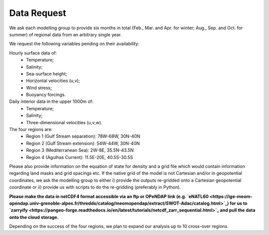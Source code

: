 Data Request
============

We ask each modelling group to provide six months in total (Feb., Mar. and Apr. for winter; Aug., Sep. and Oct. for summer)
of regional data from an arbitrary single year.

We request the following variables pending on their availability:

Hourly surface data of:
 * Temperature;
 * Salinity;
 * Sea-surface height;
 * Horizontal velocities (u,v);
 * Wind stress;
 * Buoyancy forcings.

Daily interior data in the upper 1000m of:
 * Temperature;
 * Salinity;
 * Three-dimensional velocities (u,v,w).

The four regions are:
 * Region 1 (Gulf Stream separation): 78W-68W, 30N-40N
 * Region 2 (Gulf Stream extension): 54W-44W, 30N-40N
 * Region 3 (Mediterranean Sea): 2W-8E, 35.5N-43.5N
 * Region 4 (Agulhas Current): 11.5E-20E, 40.5S-30.5S

Please also provide information on the equation of state for density
and a grid file which would contain information regarding land masks and grid spacings etc.
If the native grid of the model is not Cartesian and/or in geopotential coordinates, we ask the modelling group to either
i) provide the outputs re-gridded onto a Cartesian geopotential coordinate
or ii) provide us with scripts to do the re-gridding (preferably in Python).

**Please make the data in netCDF4 format accessible via an ftp or OPeNDAP link (e.g. `eNATL60 <https://ige-meom-opendap.univ-grenoble-alpes.fr/thredds/catalog/meomopendap/extract/SWOT-Adac/catalog.html>`_)
for us to `zarryify <https://pangeo-forge.readthedocs.io/en/latest/tutorials/netcdf_zarr_sequential.html>`_ and pull the data onto the cloud storage.**

Depending on the success of the four regions, we plan to expand our analysis up to 10 cross-over regions.
